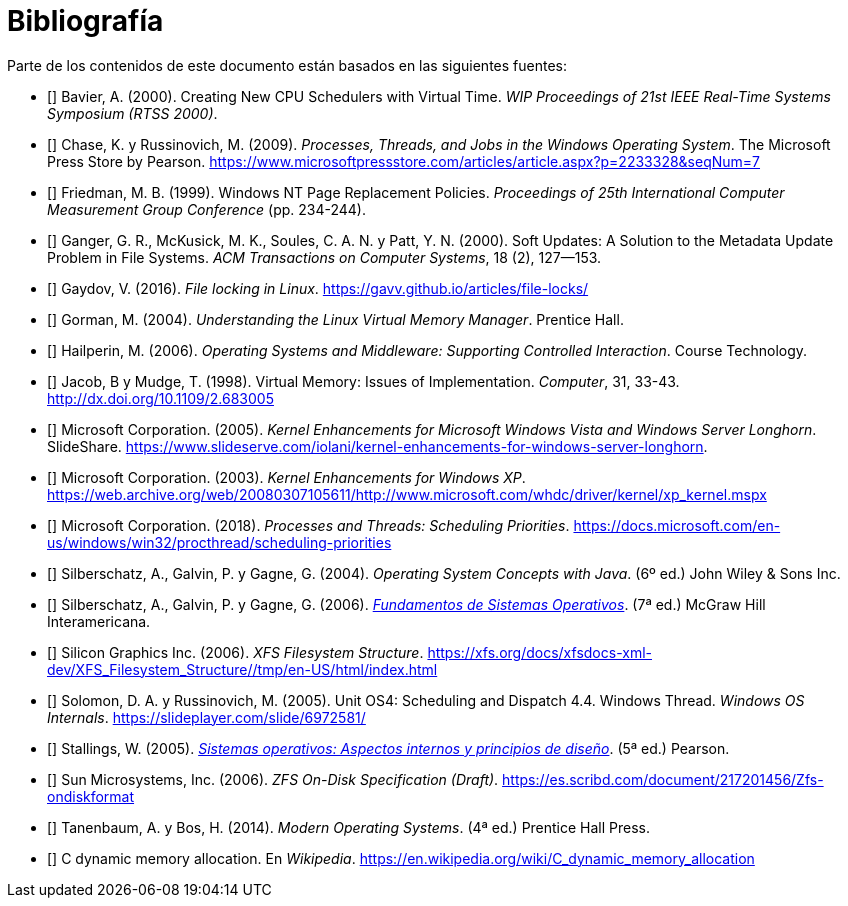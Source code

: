 [bibliography]
= Bibliografía

Parte de los contenidos de este documento están basados en las siguientes fuentes:

* [[[Bavier2000]]]
Bavier, A. (2000). Creating New CPU Schedulers with Virtual Time. _WIP Proceedings of 21st IEEE Real-Time Systems Symposium (RTSS 2000)_.

* [[[Chase2009]]]
Chase, K. y Russinovich, M. (2009). _Processes, Threads, and Jobs in the Windows Operating System_. The Microsoft Press Store by Pearson. https://www.microsoftpressstore.com/articles/article.aspx?p=2233328&seqNum=7

* [[[Friedman1999]]]
Friedman, M. B. (1999). Windows NT Page Replacement Policies. _Proceedings of 25th International Computer Measurement Group Conference_ (pp. 234-244).

* [[[Ganger2000]]]
Ganger, G. R., McKusick, M. K., Soules, C. A. N. y Patt, Y. N. (2000). Soft Updates: A Solution to the Metadata Update Problem in File Systems. _ACM Transactions on Computer Systems_, 18 (2), 127—153.

* [[[Gaydov2016]]]
Gaydov, V. (2016). _File locking in Linux_. https://gavv.github.io/articles/file-locks/

* [[[Gorman2004]]]
Gorman, M. (2004). _Understanding the Linux Virtual Memory Manager_. Prentice Hall.

* [[[Hailperin2006]]]
Hailperin, M. (2006). _Operating Systems and Middleware: Supporting Controlled Interaction_. Course Technology.

* [[[Jacob1998]]]
Jacob, B y Mudge, T. (1998). Virtual Memory: Issues of Implementation. _Computer_, 31, 33-43. http://dx.doi.org/10.1109/2.683005

* [[[Microsoft2005]]]
Microsoft Corporation. (2005). _Kernel Enhancements for Microsoft Windows Vista and Windows Server Longhorn_. SlideShare. https://www.slideserve.com/iolani/kernel-enhancements-for-windows-server-longhorn.

* [[[Microsoft2003]]]
Microsoft Corporation. (2003). _Kernel Enhancements for Windows XP_. https://web.archive.org/web/20080307105611/http://www.microsoft.com/whdc/driver/kernel/xp_kernel.mspx

* [[[Microsoft2018]]]
Microsoft Corporation. (2018). _Processes and Threads: Scheduling Priorities_. https://docs.microsoft.com/en-us/windows/win32/procthread/scheduling-priorities

* [[[Silberschatz2004]]]
Silberschatz, A., Galvin, P. y Gagne, G. (2004). _Operating System Concepts with Java_. (6º ed.) John Wiley & Sons Inc.

* [[[Silberschatz2005]]]
Silberschatz, A., Galvin, P. y Gagne, G. (2006). http://absysnetweb.bbtk.ull.es/cgi-bin/abnetopac?TITN=345629[_Fundamentos de Sistemas Operativos_]. (7ª ed.) McGraw Hill Interamericana.

* [[[SGI2006]]]
Silicon Graphics Inc. (2006). _XFS Filesystem Structure_. https://xfs.org/docs/xfsdocs-xml-dev/XFS_Filesystem_Structure//tmp/en-US/html/index.html

* [[[Solomon2005]]]
Solomon, D. A. y Russinovich, M. (2005). Unit OS4: Scheduling and Dispatch 4.4. Windows Thread. _Windows OS Internals_. https://slideplayer.com/slide/6972581/

* [[[Stallings2005]]]
Stallings, W. (2005). http://absysnetweb.bbtk.ull.es/cgi-bin/abnetopac?TITN=314530[_Sistemas operativos: Aspectos internos y principios de diseño_]. (5ª ed.) Pearson.

* [[[Sun2006]]]
Sun Microsystems, Inc. (2006). _ZFS On-Disk Specification (Draft)_. https://es.scribd.com/document/217201456/Zfs-ondiskformat
// http://www.giis.co.in/Zfs_ondiskformat.pdf

* [[[Tanenbaum2014]]]
Tanenbaum, A. y Bos, H. (2014). _Modern Operating Systems_. (4ª ed.) Prentice Hall Press.

* [[[Wikipedia-cmalloc]]]
C dynamic memory allocation. En _Wikipedia_. https://en.wikipedia.org/wiki/C_dynamic_memory_allocation
